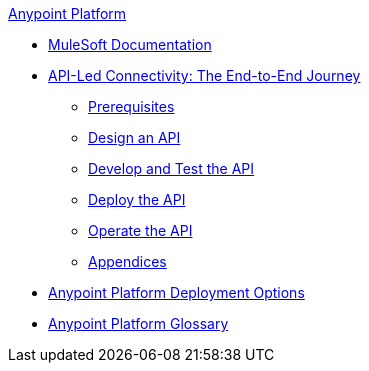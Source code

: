 .xref:index.adoc[Anypoint Platform]
* xref:index.adoc[MuleSoft Documentation]
* xref:api-led-overview.adoc[API-Led Connectivity: The End-to-End Journey]
  ** xref:api-led-prerequisites.adoc[Prerequisites]
  ** xref:api-led-design.adoc[Design an API]
  ** xref:api-led-develop-and-test.adoc[Develop and Test the API]
  ** xref:api-led-deploy.adoc[Deploy the API]
  ** xref:api-led-operate.adoc[Operate the API]
  ** xref:api-led-appendices.adoc[Appendices]
* xref:deployment-options.adoc[Anypoint Platform Deployment Options]
* xref:glossary.adoc[Anypoint Platform Glossary]

